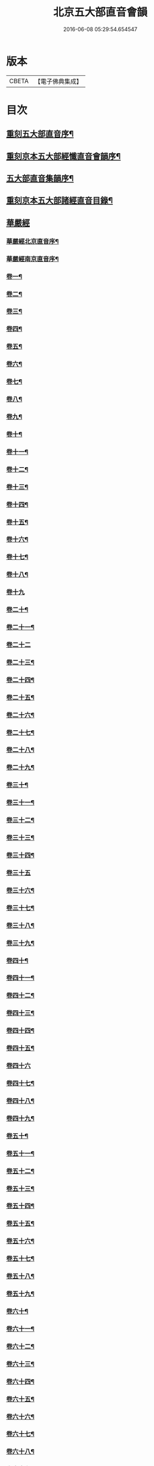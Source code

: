 #+TITLE: 北京五大部直音會韻 
#+DATE: 2016-06-08 05:29:54.654547

* 版本
 |     CBETA|【電子佛典集成】|

* 目次
** [[file:KR6s0017_001.txt::001-0213a1][重刻五大部直音序¶]]
** [[file:KR6s0017_001.txt::001-0213c2][重刻京本五大部經懺直音會韻序¶]]
** [[file:KR6s0017_001.txt::001-0214a13][五大部直音集韻序¶]]
** [[file:KR6s0017_001.txt::001-0214b20][重刻京本五大部諸經直音目錄¶]]
** [[file:KR6s0017_001.txt::001-0215a2][華嚴經]]
*** [[file:KR6s0017_001.txt::001-0215a3][華嚴經北京直音序¶]]
*** [[file:KR6s0017_001.txt::001-0215a10][華嚴經南京直音序¶]]
*** [[file:KR6s0017_001.txt::001-0215a23][卷一¶]]
*** [[file:KR6s0017_001.txt::001-0215b8][卷二¶]]
*** [[file:KR6s0017_001.txt::001-0215b10][卷三¶]]
*** [[file:KR6s0017_001.txt::001-0215b18][卷四¶]]
*** [[file:KR6s0017_001.txt::001-0215b23][卷五¶]]
*** [[file:KR6s0017_001.txt::001-0215c5][卷六¶]]
*** [[file:KR6s0017_001.txt::001-0215c10][卷七¶]]
*** [[file:KR6s0017_001.txt::001-0215c14][卷八¶]]
*** [[file:KR6s0017_001.txt::001-0215c19][卷九¶]]
*** [[file:KR6s0017_001.txt::001-0215c22][卷十¶]]
*** [[file:KR6s0017_001.txt::001-0216a2][卷十一¶]]
*** [[file:KR6s0017_001.txt::001-0216a7][卷十二¶]]
*** [[file:KR6s0017_001.txt::001-0216a16][卷十三¶]]
*** [[file:KR6s0017_001.txt::001-0216a25][卷十四¶]]
*** [[file:KR6s0017_001.txt::001-0216b7][卷十五¶]]
*** [[file:KR6s0017_001.txt::001-0216b12][卷十六¶]]
*** [[file:KR6s0017_001.txt::001-0216b17][卷十七¶]]
*** [[file:KR6s0017_001.txt::001-0216b20][卷十八¶]]
*** [[file:KR6s0017_001.txt::001-0216b27][卷十九]]
*** [[file:KR6s0017_001.txt::001-0216c12][卷二十¶]]
*** [[file:KR6s0017_001.txt::001-0216c20][卷二十一¶]]
*** [[file:KR6s0017_001.txt::001-0216c27][卷二十二]]
*** [[file:KR6s0017_001.txt::001-0217a9][卷二十三¶]]
*** [[file:KR6s0017_001.txt::001-0217a14][卷二十四¶]]
*** [[file:KR6s0017_001.txt::001-0217a21][卷二十五¶]]
*** [[file:KR6s0017_001.txt::001-0217b3][卷二十六¶]]
*** [[file:KR6s0017_001.txt::001-0217b12][卷二十七¶]]
*** [[file:KR6s0017_001.txt::001-0217b19][卷二十八¶]]
*** [[file:KR6s0017_001.txt::001-0217b26][卷二十九¶]]
*** [[file:KR6s0017_001.txt::001-0217c3][卷三十¶]]
*** [[file:KR6s0017_001.txt::001-0217c6][卷三十一¶]]
*** [[file:KR6s0017_001.txt::001-0217c10][卷三十二¶]]
*** [[file:KR6s0017_001.txt::001-0217c15][卷三十三¶]]
*** [[file:KR6s0017_001.txt::001-0217c23][卷三十四¶]]
*** [[file:KR6s0017_001.txt::001-0217c27][卷三十五]]
*** [[file:KR6s0017_001.txt::001-0218a10][卷三十六¶]]
*** [[file:KR6s0017_001.txt::001-0218a15][卷三十七¶]]
*** [[file:KR6s0017_001.txt::001-0218a19][卷三十八¶]]
*** [[file:KR6s0017_001.txt::001-0218a24][卷三十九¶]]
*** [[file:KR6s0017_001.txt::001-0218b2][卷四十¶]]
*** [[file:KR6s0017_001.txt::001-0218b6][卷四十一¶]]
*** [[file:KR6s0017_001.txt::001-0218b10][卷四十二¶]]
*** [[file:KR6s0017_001.txt::001-0218b15][卷四十三¶]]
*** [[file:KR6s0017_001.txt::001-0218b19][卷四十四¶]]
*** [[file:KR6s0017_001.txt::001-0218b22][卷四十五¶]]
*** [[file:KR6s0017_001.txt::001-0218b27][卷四十六]]
*** [[file:KR6s0017_001.txt::001-0218c4][卷四十七¶]]
*** [[file:KR6s0017_001.txt::001-0218c10][卷四十八¶]]
*** [[file:KR6s0017_001.txt::001-0218c16][卷四十九¶]]
*** [[file:KR6s0017_001.txt::001-0218c21][卷五十¶]]
*** [[file:KR6s0017_001.txt::001-0218c27][卷五十一¶]]
*** [[file:KR6s0017_001.txt::001-0219a6][卷五十二¶]]
*** [[file:KR6s0017_001.txt::001-0219a10][卷五十三¶]]
*** [[file:KR6s0017_001.txt::001-0219a12][卷五十四¶]]
*** [[file:KR6s0017_001.txt::001-0219a15][卷五十五¶]]
*** [[file:KR6s0017_001.txt::001-0219a20][卷五十六¶]]
*** [[file:KR6s0017_001.txt::001-0219a25][卷五十七¶]]
*** [[file:KR6s0017_001.txt::001-0219b4][卷五十八¶]]
*** [[file:KR6s0017_001.txt::001-0219b13][卷五十九¶]]
*** [[file:KR6s0017_001.txt::001-0219b21][卷六十¶]]
*** [[file:KR6s0017_001.txt::001-0219c2][卷六十一¶]]
*** [[file:KR6s0017_001.txt::001-0219c6][卷六十二¶]]
*** [[file:KR6s0017_001.txt::001-0219c12][卷六十三¶]]
*** [[file:KR6s0017_001.txt::001-0219c18][卷六十四¶]]
*** [[file:KR6s0017_001.txt::001-0219c24][卷六十五¶]]
*** [[file:KR6s0017_001.txt::001-0220a3][卷六十六¶]]
*** [[file:KR6s0017_001.txt::001-0220a12][卷六十七¶]]
*** [[file:KR6s0017_001.txt::001-0220a18][卷六十八¶]]
*** [[file:KR6s0017_001.txt::001-0220a26][卷六十九¶]]
*** [[file:KR6s0017_001.txt::001-0220b3][卷七十¶]]
*** [[file:KR6s0017_001.txt::001-0220b8][卷七十一¶]]
*** [[file:KR6s0017_001.txt::001-0220b13][卷七十二¶]]
*** [[file:KR6s0017_001.txt::001-0220b27][卷七十三¶]]
*** [[file:KR6s0017_001.txt::001-0220c7][卷七十四¶]]
*** [[file:KR6s0017_001.txt::001-0220c10][卷七十五¶]]
*** [[file:KR6s0017_001.txt::001-0220c21][卷七十六¶]]
*** [[file:KR6s0017_001.txt::001-0221a3][卷七十七¶]]
*** [[file:KR6s0017_001.txt::001-0221a15][卷七十八¶]]
*** [[file:KR6s0017_001.txt::001-0221b4][卷七十九¶]]
*** [[file:KR6s0017_001.txt::001-0221b15][卷八十¶]]
*** [[file:KR6s0017_001.txt::001-0221c2][卷八十一¶]]
** [[file:KR6s0017_001.txt::001-0221c20][涅槃經¶]]
*** [[file:KR6s0017_001.txt::001-0221c21][卷一¶]]
*** [[file:KR6s0017_001.txt::001-0222a19][卷二¶]]
*** [[file:KR6s0017_001.txt::001-0222b9][卷三¶]]
*** [[file:KR6s0017_001.txt::001-0222b18][卷四¶]]
*** [[file:KR6s0017_001.txt::001-0222b27][卷五¶]]
*** [[file:KR6s0017_001.txt::001-0222c8][卷六¶]]
*** [[file:KR6s0017_001.txt::001-0222c24][卷七¶]]
*** [[file:KR6s0017_001.txt::001-0223a10][卷八¶]]
*** [[file:KR6s0017_001.txt::001-0223a25][卷九¶]]
*** [[file:KR6s0017_001.txt::001-0223b8][卷十¶]]
*** [[file:KR6s0017_001.txt::001-0223b24][卷十一¶]]
*** [[file:KR6s0017_001.txt::001-0223c16][卷十二¶]]
*** [[file:KR6s0017_001.txt::001-0224a10][卷十三¶]]
*** [[file:KR6s0017_001.txt::001-0224a19][卷十四¶]]
*** [[file:KR6s0017_001.txt::001-0224a27][卷十五]]
*** [[file:KR6s0017_001.txt::001-0224b10][卷十六¶]]
*** [[file:KR6s0017_001.txt::001-0224b23][卷十七¶]]
*** [[file:KR6s0017_001.txt::001-0224b27][卷十八]]
*** [[file:KR6s0017_001.txt::001-0224c8][卷十九¶]]
*** [[file:KR6s0017_001.txt::001-0224c20][卷二十¶]]
*** [[file:KR6s0017_001.txt::001-0224c27][卷二十一¶]]
*** [[file:KR6s0017_001.txt::001-0225a8][卷二十二¶]]
*** [[file:KR6s0017_001.txt::001-0225a17][卷二十三¶]]
*** [[file:KR6s0017_001.txt::001-0225a23][卷二十四¶]]
*** [[file:KR6s0017_001.txt::001-0225b2][卷二十五¶]]
*** [[file:KR6s0017_001.txt::001-0225b6][卷二十六¶]]
*** [[file:KR6s0017_001.txt::001-0225b13][卷二十七¶]]
*** [[file:KR6s0017_001.txt::001-0225b19][卷二十八¶]]
*** [[file:KR6s0017_001.txt::001-0225b26][卷二十九¶]]
*** [[file:KR6s0017_001.txt::001-0225c6][卷三十¶]]
*** [[file:KR6s0017_001.txt::001-0225c12][卷三十一¶]]
*** [[file:KR6s0017_001.txt::001-0225c19][卷三十二¶]]
*** [[file:KR6s0017_001.txt::001-0225c27][卷三十三¶]]
*** [[file:KR6s0017_001.txt::001-0226a6][卷三十四¶]]
*** [[file:KR6s0017_001.txt::001-0226a10][卷三十五¶]]
*** [[file:KR6s0017_001.txt::001-0226a13][卷三十六¶]]
*** [[file:KR6s0017_001.txt::001-0226a17][卷三十七¶]]
*** [[file:KR6s0017_001.txt::001-0226a20][卷三十八¶]]
*** [[file:KR6s0017_001.txt::001-0226a26][卷三十九¶]]
*** [[file:KR6s0017_001.txt::001-0226b2][卷四十¶]]
*** [[file:KR6s0017_001.txt::001-0226b8][卷四十一¶]]
*** [[file:KR6s0017_001.txt::001-0226b16][卷四十二¶]]
** [[file:KR6s0017_001.txt::001-0226b22][金光明最勝王經]]
*** [[file:KR6s0017_001.txt::001-0226b23][卷一¶]]
*** [[file:KR6s0017_001.txt::001-0226c3][卷二¶]]
*** [[file:KR6s0017_001.txt::001-0226c8][卷三¶]]
*** [[file:KR6s0017_001.txt::001-0226c12][卷四¶]]
*** [[file:KR6s0017_001.txt::001-0226c18][卷五¶]]
*** [[file:KR6s0017_001.txt::001-0226c22][卷六¶]]
*** [[file:KR6s0017_001.txt::001-0227a5][卷七¶]]
*** [[file:KR6s0017_001.txt::001-0227a13][卷八¶]]
*** [[file:KR6s0017_001.txt::001-0227a18][卷九¶]]
*** [[file:KR6s0017_001.txt::001-0227a25][卷十¶]]
** [[file:KR6s0017_001.txt::001-0227b5][報恩經]]
*** [[file:KR6s0017_001.txt::001-0227b6][卷一¶]]
*** [[file:KR6s0017_001.txt::001-0227b15][卷二¶]]
*** [[file:KR6s0017_001.txt::001-0227c4][卷三¶]]
*** [[file:KR6s0017_001.txt::001-0227c14][卷四¶]]
*** [[file:KR6s0017_001.txt::001-0227c27][卷五¶]]
*** [[file:KR6s0017_001.txt::001-0228a10][卷六¶]]
*** [[file:KR6s0017_001.txt::001-0228a15][卷七¶]]
** [[file:KR6s0017_001.txt::001-0228a21][大乘本生心地觀經]]
*** [[file:KR6s0017_001.txt::001-0228a22][序¶]]
*** [[file:KR6s0017_001.txt::001-0228a27][卷一]]
*** [[file:KR6s0017_001.txt::001-0228b7][卷二¶]]
*** [[file:KR6s0017_001.txt::001-0228b12][卷三¶]]
*** [[file:KR6s0017_001.txt::001-0228b16][卷四¶]]
*** [[file:KR6s0017_001.txt::001-0228b27][卷五¶]]
*** [[file:KR6s0017_001.txt::001-0228c6][卷六¶]]
*** [[file:KR6s0017_001.txt::001-0228c14][卷七¶]]
*** [[file:KR6s0017_001.txt::001-0228c19][卷八¶]]
** [[file:KR6s0017_002.txt::002-0229a1][大乘妙法蓮華經]]
*** [[file:KR6s0017_002.txt::002-0229a2][序¶]]
*** [[file:KR6s0017_002.txt::002-0229a6][卷一¶]]
**** [[file:KR6s0017_002.txt::002-0229a7][序品第一¶]]
**** [[file:KR6s0017_002.txt::002-0229a13][方便品第二¶]]
*** [[file:KR6s0017_002.txt::002-0229a23][卷二¶]]
**** [[file:KR6s0017_002.txt::002-0229a24][譬喻品第三¶]]
**** [[file:KR6s0017_002.txt::002-0229b25][信解品第三¶]]
*** [[file:KR6s0017_002.txt::002-0229c4][卷三¶]]
**** [[file:KR6s0017_002.txt::002-0229c5][藥草喻品第五¶]]
**** [[file:KR6s0017_002.txt::002-0229c10][授記品第六¶]]
**** [[file:KR6s0017_002.txt::002-0229c14][化城喻品第七¶]]
*** [[file:KR6s0017_002.txt::002-0229c17][卷四¶]]
**** [[file:KR6s0017_002.txt::002-0229c18][五百弟子受記品第八¶]]
**** [[file:KR6s0017_002.txt::002-0229c21][授學無學品第九¶]]
**** [[file:KR6s0017_002.txt::002-0229c23][法師品第十¶]]
**** [[file:KR6s0017_002.txt::002-0229c27][見寶塔品第十一¶]]
**** [[file:KR6s0017_002.txt::002-0230a3][提婆達多品第十二¶]]
**** [[file:KR6s0017_002.txt::002-0230a6][持品第十三¶]]
*** [[file:KR6s0017_002.txt::002-0230a9][卷五¶]]
**** [[file:KR6s0017_002.txt::002-0230a10][安樂行品第十四¶]]
**** [[file:KR6s0017_002.txt::002-0230a15][從地湧出品第十五¶]]
**** [[file:KR6s0017_002.txt::002-0230a18][如來壽量品第十六¶]]
**** [[file:KR6s0017_002.txt::002-0230a21][分別功德品第十七¶]]
*** [[file:KR6s0017_002.txt::002-0230a24][卷六¶]]
**** [[file:KR6s0017_002.txt::002-0230a25][隨喜功德品第十八¶]]
**** [[file:KR6s0017_002.txt::002-0230b4][法師功德品第十九¶]]
**** [[file:KR6s0017_002.txt::002-0230b6][常不輕菩薩品第二十¶]]
**** [[file:KR6s0017_002.txt::002-0230b8][如來神力品第二十一¶]]
**** [[file:KR6s0017_002.txt::002-0230b10][囑累品第二十二¶]]
**** [[file:KR6s0017_002.txt::002-0230b12][藥王菩薩本事品第二十三¶]]
*** [[file:KR6s0017_002.txt::002-0230b15][卷七¶]]
**** [[file:KR6s0017_002.txt::002-0230b16][妙音菩薩品第二十四¶]]
**** [[file:KR6s0017_002.txt::002-0230b18][普門品第二十五¶]]
**** [[file:KR6s0017_002.txt::002-0230b21][陀羅尼品第二十六¶]]
**** [[file:KR6s0017_002.txt::002-0230b27][妙莊嚴品第二十七]]
**** [[file:KR6s0017_002.txt::002-0230c3][勸發品第二十八¶]]
** [[file:KR6s0017_002.txt::002-0230c4][楞嚴經]]
*** [[file:KR6s0017_002.txt::002-0230c5][序¶]]
*** [[file:KR6s0017_002.txt::002-0230c10][卷一¶]]
*** [[file:KR6s0017_002.txt::002-0230c23][卷二¶]]
*** [[file:KR6s0017_002.txt::002-0231a11][卷三¶]]
*** [[file:KR6s0017_002.txt::002-0231a20][卷四¶]]
*** [[file:KR6s0017_002.txt::002-0231b6][卷五¶]]
*** [[file:KR6s0017_002.txt::002-0231b16][卷六¶]]
*** [[file:KR6s0017_002.txt::002-0231b25][卷七¶]]
*** [[file:KR6s0017_002.txt::002-0231c15][卷八¶]]
*** [[file:KR6s0017_002.txt::002-0232a10][卷九¶]]
*** [[file:KR6s0017_002.txt::002-0232a24][卷十¶]]
** [[file:KR6s0017_002.txt::002-0232b3][圓覺經]]
*** [[file:KR6s0017_002.txt::002-0232b4][序¶]]
*** [[file:KR6s0017_002.txt::002-0232b10][略疏第二序¶]]
*** [[file:KR6s0017_002.txt::002-0232b19][卷一¶]]
*** [[file:KR6s0017_002.txt::002-0232b26][卷二¶]]
** [[file:KR6s0017_002.txt::002-0232c2][地藏經]]
*** [[file:KR6s0017_002.txt::002-0232c3][卷一¶]]
*** [[file:KR6s0017_002.txt::002-0232c20][卷二¶]]
*** [[file:KR6s0017_002.txt::002-0233a4][卷三¶]]
** [[file:KR6s0017_002.txt::002-0233a7][梁皇懺]]
*** [[file:KR6s0017_002.txt::002-0233a8][序¶]]
*** [[file:KR6s0017_002.txt::002-0233a15][卷一¶]]
*** [[file:KR6s0017_002.txt::002-0233b2][卷二¶]]
*** [[file:KR6s0017_002.txt::002-0233b5][卷三¶]]
*** [[file:KR6s0017_002.txt::002-0233b26][卷四¶]]
*** [[file:KR6s0017_002.txt::002-0233c8][卷五¶]]
*** [[file:KR6s0017_002.txt::002-0233c12][卷六¶]]
*** [[file:KR6s0017_002.txt::002-0233c16][卷七¶]]
*** [[file:KR6s0017_002.txt::002-0233c21][卷八¶]]
*** [[file:KR6s0017_002.txt::002-0233c25][卷九¶]]
*** [[file:KR6s0017_002.txt::002-0234a2][卷十¶]]
** [[file:KR6s0017_002.txt::002-0234a10][御製三昧水懺]]
*** [[file:KR6s0017_002.txt::002-0234a11][序¶]]
*** [[file:KR6s0017_002.txt::002-0234a19][起緣¶]]
*** [[file:KR6s0017_002.txt::002-0234b3][卷一¶]]
*** [[file:KR6s0017_002.txt::002-0234b19][卷二¶]]
*** [[file:KR6s0017_002.txt::002-0234c23][卷三¶]]
** [[file:KR6s0017_002.txt::002-0235a15][諸天寶懺¶]]
** [[file:KR6s0017_002.txt::002-0235a22][小金光明經]]
*** [[file:KR6s0017_002.txt::002-0235a23][卷一¶]]
*** [[file:KR6s0017_002.txt::002-0235a27][卷二]]
*** [[file:KR6s0017_002.txt::002-0235b5][卷三¶]]
*** [[file:KR6s0017_002.txt::002-0235b10][卷四¶]]
** [[file:KR6s0017_002.txt::002-0235b13][藥師經]]
*** [[file:KR6s0017_002.txt::002-0235b14][序¶]]
*** [[file:KR6s0017_002.txt::002-0235b20][藥師經¶]]
** [[file:KR6s0017_002.txt::002-0235c15][佛頂心陀羅尼經¶]]
** [[file:KR6s0017_002.txt::002-0235c23][楞伽經]]
*** [[file:KR6s0017_002.txt::002-0235c24][卷一¶]]
*** [[file:KR6s0017_002.txt::002-0236a3][卷二¶]]
*** [[file:KR6s0017_002.txt::002-0236a7][卷三¶]]
*** [[file:KR6s0017_002.txt::002-0236a11][卷四¶]]
*** [[file:KR6s0017_002.txt::002-0236a13][卷五¶]]
*** [[file:KR6s0017_002.txt::002-0236a15][卷六¶]]
*** [[file:KR6s0017_002.txt::002-0236a18][卷七¶]]
*** [[file:KR6s0017_002.txt::002-0236a21][卷八¶]]
** [[file:KR6s0017_002.txt::002-0236a25][維摩經]]
*** [[file:KR6s0017_002.txt::002-0236a26][卷一¶]]
*** [[file:KR6s0017_002.txt::002-0236b10][卷二¶]]
*** [[file:KR6s0017_002.txt::002-0236b18][卷三¶]]
** [[file:KR6s0017_002.txt::002-0236b20][大阿彌陀經]]
*** [[file:KR6s0017_002.txt::002-0236b21][序¶]]
*** [[file:KR6s0017_002.txt::002-0236b25][卷一¶]]
*** [[file:KR6s0017_002.txt::002-0236c5][卷二¶]]
** [[file:KR6s0017_002.txt::002-0236c16][佛母大孔雀明王經]]
*** [[file:KR6s0017_002.txt::002-0236c17][序¶]]
*** [[file:KR6s0017_002.txt::002-0236c25][卷一¶]]
*** [[file:KR6s0017_002.txt::002-0237a18][卷二¶]]
*** [[file:KR6s0017_002.txt::002-0237b8][卷三¶]]
** [[file:KR6s0017_002.txt::002-0237b17][北藥師解結科儀]]
*** [[file:KR6s0017_002.txt::002-0237b18][卷一¶]]
*** [[file:KR6s0017_002.txt::002-0237c4][卷二¶]]
*** [[file:KR6s0017_002.txt::002-0237c11][卷三¶]]
** [[file:KR6s0017_002.txt::002-0237c24][北藥師解結道場¶]]
** [[file:KR6s0017_002.txt::002-0238a4][放生文¶]]
** [[file:KR6s0017_002.txt::002-0238a10][三官經]]
*** [[file:KR6s0017_002.txt::002-0238a11][序¶]]
*** [[file:KR6s0017_002.txt::002-0238a18][三官經¶]]

* 卷
[[file:KR6s0017_001.txt][北京五大部直音會韻 1]]
[[file:KR6s0017_002.txt][北京五大部直音會韻 2]]

